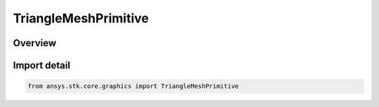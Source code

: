 TriangleMeshPrimitive
=====================

.. py:class:: ansys.stk.core.graphics.TriangleMeshPrimitive

   Bases: :py:class:`~ansys.stk.core.graphics.ITriangleMeshPrimitive`, :py:class:`~ansys.stk.core.graphics.IPrimitive`

   Render a triangle mesh in the 3D scene. Examples of triangle meshes include polygons on the globe (e.g. states or countries), terrain and imagery extents, ellipses, and extrusions.

.. py:currentmodule:: TriangleMeshPrimitive

Overview
--------


Import detail
-------------

.. code-block:: python

    from ansys.stk.core.graphics import TriangleMeshPrimitive



